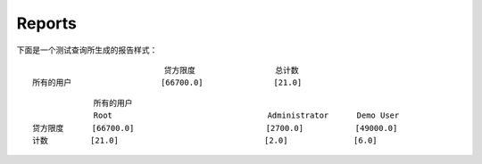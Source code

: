.. i18n: Reports
.. i18n: -------
..

Reports
-------

.. i18n: The report generated for the *test_query*  file is::
.. i18n: ::
.. i18n: 
.. i18n:                   credit_limit       count
.. i18n:   All user        [66700.0]          [21.0]
.. i18n: 
.. i18n: ::
.. i18n: 
.. i18n:                    All user
.. i18n:                                       Root               Administrator      Demo User
.. i18n:   credit_limit     [66700.0]                             [2700.0]           [49000.0]
.. i18n:   count            [21.0]                                [2.0]              [6.0]
..

下面是一个测试查询所生成的报告样式：
::
                                                    
                              贷方限度                 总计数 
  所有的用户                   [66700.0]               [21.0]       

::

               所有的用户
               Root                                 Administrator      Demo User
  贷方限度      [66700.0]                            [2700.0]           [49000.0]
  计数         [21.0]                               [2.0]              [6.0]

.. i18n: .. 
..

.. 
